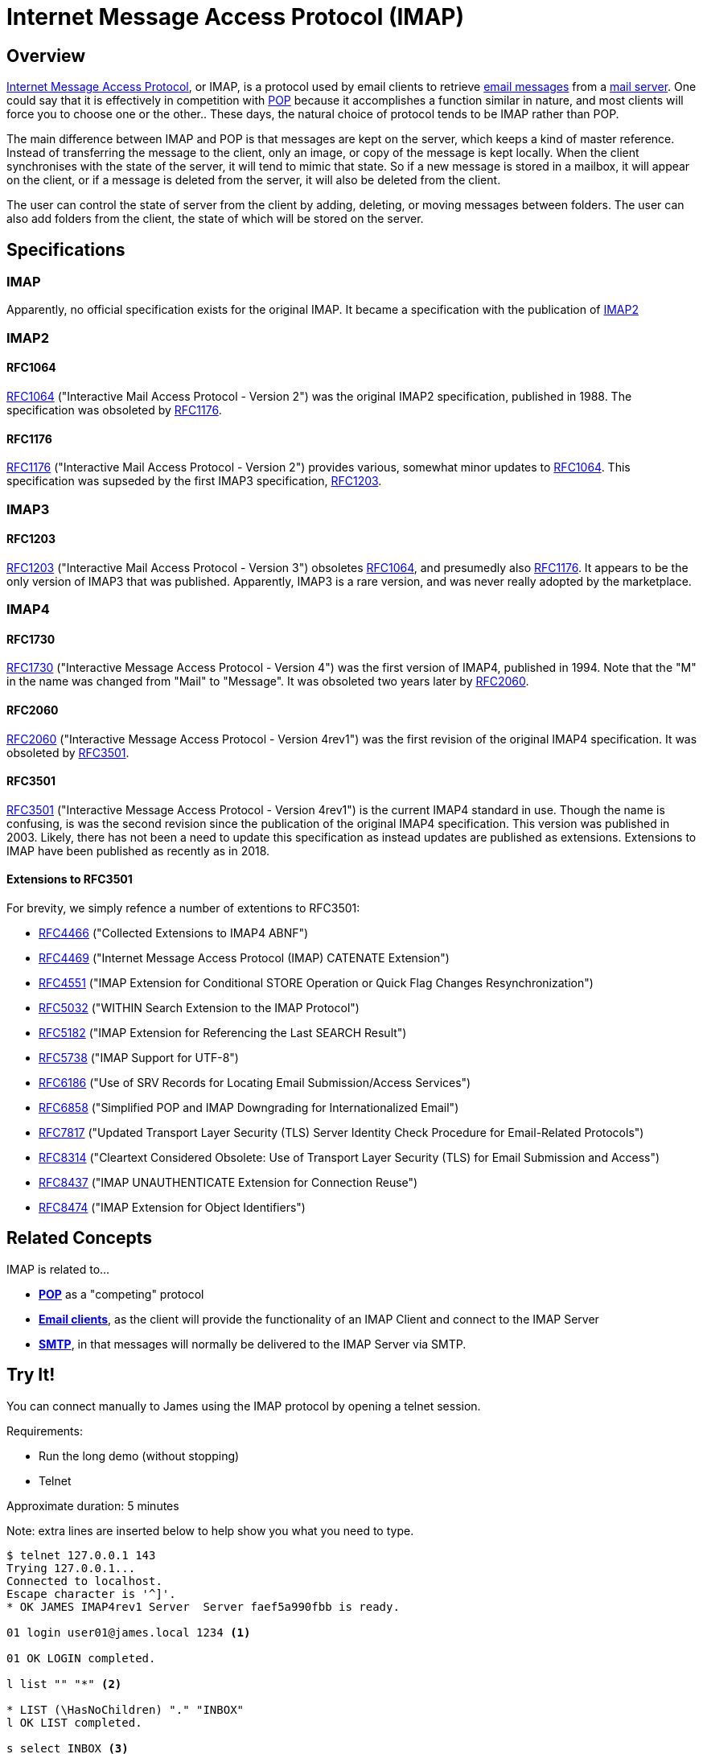 = Internet Message Access Protocol (IMAP)
:navtitle: IMAP

== Overview

https://en.wikipedia.org/wiki/Internet_Message_Access_Protocol[Internet Message Access Protocol],
or IMAP, is a protocol used by email clients to retrieve 
xref:messages/index.adoc[email messages] from a xref:glossary.adoc#email_server[mail server].
One could say that it is effectively in competition with xref:protocols/pop.adoc[POP]
because it accomplishes a function similar in nature, and most clients will force you
to choose one or the other..
These days, the natural choice of protocol tends to be IMAP rather than POP.

The main difference between IMAP and POP is that messages are kept on the server, which
keeps a kind of master reference. Instead of transferring the message to the client,
only an image, or copy of the message is kept locally. When the client synchronises with
the state of the server, it will tend to mimic that state. So if a new message is stored
in a mailbox, it will appear on the client, or if a message is deleted from the server,
it will also be deleted from the client.

The user can control the state of server from the client by adding, deleting, or moving
messages between folders. The user can also add folders from the client, the state of which
will be stored on the server.


== Specifications

=== IMAP

Apparently, no official specification exists for the original IMAP.
It became a specification with the publication of <<IMAP2>>


=== IMAP2

==== RFC1064

https://tools.ietf.org/html/rfc1064[RFC1064] ("Interactive Mail Access Protocol - Version 2")
was the original IMAP2 specification, published in 1988. The specification was obsoleted
by <<RFC1176>>.

==== RFC1176

https://tools.ietf.org/html/rfc1176[RFC1176] ("Interactive Mail Access Protocol - Version 2")
provides various, somewhat minor updates to <<RFC1064>>. This specification was supseded by
the first IMAP3 specification, <<RFC1203>>.

=== IMAP3

==== RFC1203

https://tools.ietf.org/html/rfc1203[RFC1203] ("Interactive Mail Access Protocol - Version 3")
obsoletes <<RFC1064>>, and presumedly also <<RFC1176>>.
It appears to be the only version of IMAP3 that was published. Apparently, IMAP3 is a rare
version, and was never really adopted by the marketplace.


=== IMAP4

==== RFC1730
https://tools.ietf.org/html/rfc1730[RFC1730] ("Interactive Message Access Protocol - Version 4")
was the first version of IMAP4, published in 1994. Note that the "M" in the name was changed
from "Mail" to "Message".
It was obsoleted two years later by <<RFC2060>>.


==== RFC2060

https://tools.ietf.org/html/rfc2060[RFC2060] ("Interactive Message Access Protocol - Version 4rev1")
was the first revision of the original IMAP4 specification. It was obsoleted by <<RFC3501>>.


==== RFC3501

https://tools.ietf.org/html/rfc3501[RFC3501] ("Interactive Message Access Protocol - Version 4rev1")
is the current IMAP4 standard in use. Though the name is confusing, is was the second revision since
the publication of the original IMAP4 specification. This version was published in 2003. Likely,
there has not been a need to update this specification as instead updates are published as extensions.
Extensions to IMAP have been published as recently as in 2018.

==== Extensions to RFC3501

For brevity, we simply refence a number of extentions to RFC3501: 

 * https://tools.ietf.org/html/rfc4466[RFC4466] ("Collected Extensions to IMAP4 ABNF")
 * https://tools.ietf.org/html/rfc4469[RFC4469] ("Internet Message Access Protocol (IMAP) CATENATE Extension")
 * https://tools.ietf.org/html/rfc4551[RFC4551] ("IMAP Extension for Conditional STORE Operation or Quick Flag Changes Resynchronization")
 * https://tools.ietf.org/html/rfc5032[RFC5032] ("WITHIN Search Extension to the IMAP Protocol")
 * https://tools.ietf.org/html/rfc5182[RFC5182] ("IMAP Extension for Referencing the Last SEARCH Result")
 * https://tools.ietf.org/html/rfc5738[RFC5738] ("IMAP Support for UTF-8")
 * https://tools.ietf.org/html/rfc6186[RFC6186] ("Use of SRV Records for Locating Email Submission/Access Services")
 * https://tools.ietf.org/html/rfc6858[RFC6858] ("Simplified POP and IMAP Downgrading for Internationalized Email")
 * https://tools.ietf.org/html/rfc7817[RFC7817] ("Updated Transport Layer Security (TLS) Server Identity Check Procedure for Email-Related Protocols")
 * https://tools.ietf.org/html/rfc8314[RFC8314] ("Cleartext Considered Obsolete: Use of Transport Layer Security (TLS) for Email Submission and Access")
 * https://tools.ietf.org/html/rfc8437[RFC8437] ("IMAP UNAUTHENTICATE Extension for Connection Reuse")
 * https://tools.ietf.org/html/rfc8474[RFC8474] ("IMAP Extension for Object Identifiers")



== Related Concepts

IMAP is related to...

 * *xref:protocols/pop.adoc[POP]* as a "competing" protocol
 * *xref:glossary.adoc#email_client[Email clients]*, as the client will provide the functionality of
   an IMAP Client and connect to the IMAP Server
 * *xref:protocols/smtp.adoc[SMTP]*, in that messages will normally be
   delivered to the IMAP Server via SMTP.



== Try It!

You can connect manually to James using the IMAP protocol by opening a
telnet session.

Requirements:

 * Run the long demo (without stopping)
 * Telnet

Approximate duration: 5 minutes

====
Note: extra lines are inserted below to help show you what you need to type.
====

[source,telnet]
----
$ telnet 127.0.0.1 143
Trying 127.0.0.1...
Connected to localhost.
Escape character is '^]'.
* OK JAMES IMAP4rev1 Server  Server faef5a990fbb is ready.

01 login user01@james.local 1234 <1>

01 OK LOGIN completed.

l list "" "*" <2>

* LIST (\HasNoChildren) "." "INBOX"
l OK LIST completed.

s select INBOX <3>

* FLAGS (\Answered \Deleted \Draft \Flagged \Seen)
* 1 EXISTS
* 1 RECENT
* OK [UIDVALIDITY 749313882] UIDs valid
* OK [UNSEEN 1] MailboxMessage 2 is first unseen
* OK [PERMANENTFLAGS (\Answered \Deleted \Draft \Flagged \Seen \*)] Limited
* OK [HIGHESTMODSEQ 5] Highest
* OK [UIDNEXT 2] Predicted next UID
s OK [READ-WRITE] SELECT completed.

f FETCH 1:* (FLAGS BODY.PEEK[HEADER.FIELDS (SUBJECT)]) <4>

* 1 FETCH (FLAGS (\Seen) BODY[HEADER.FIELDS (SUBJECT)] {75}
Subject: Test Message

)
f OK FETCH completed.

d store 1 +FLAGS (\Deleted) <5>

* 1 FETCH (FLAGS (\Deleted \Seen))
d OK STORE completed.

e expunge <6>

* 1 EXPUNGE
e OK EXPUNGE completed.

l logout <7>
----
<1> Login as user `user01@james.local`
<2> List the contents of the Mailbox
<3> Select `INBOX` as the current folder
<4> Fetch the contents of the INBOX folder, showing only the subject
<5> Mark the message for deletion
<6> Epunge the INBOX by deleting mails marked for deletion
<7> Exit the session

